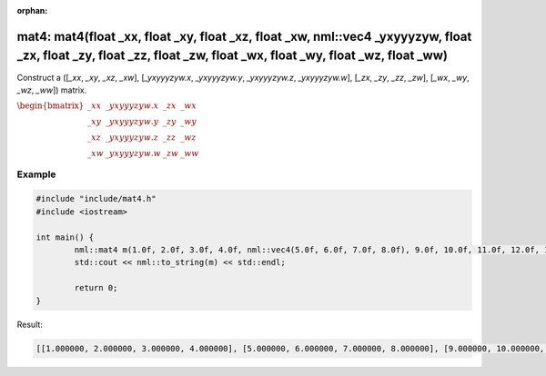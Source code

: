 :orphan:

mat4: mat4(float _xx, float _xy, float _xz, float _xw, nml::vec4 _yxyyyzyw, float _zx, float _zy, float _zz, float _zw, float _wx, float _wy, float _wz, float _ww)
===================================================================================================================================================================

Construct a ([*_xx*, *_xy*, *_xz*, *_xw*], [*_yxyyyzyw.x*, *_yxyyyzyw.y*, *_yxyyyzyw.z*, *_yxyyyzyw.w*], [*_zx*, *_zy*, *_zz*, *_zw*], [*_wx*, *_wy*, *_wz*, *_ww*]) matrix.

:math:`\begin{bmatrix} \_xx & \_yxyyyzyw.x & \_zx & \_wx \\ \_xy & \_yxyyyzyw.y & \_zy & \_wy \\ \_xz & \_yxyyyzyw.z & \_zz & \_wz \\ \_xw & \_yxyyyzyw.w & \_zw & \_ww \end{bmatrix}`

Example
-------

.. code-block:: cpp

	#include "include/mat4.h"
	#include <iostream>

	int main() {
		nml::mat4 m(1.0f, 2.0f, 3.0f, 4.0f, nml::vec4(5.0f, 6.0f, 7.0f, 8.0f), 9.0f, 10.0f, 11.0f, 12.0f, 13.0f, 14.0f, 15.0f, 16.0f);
		std::cout << nml::to_string(m) << std::endl;

		return 0;
	}

Result:

.. code-block::

	[[1.000000, 2.000000, 3.000000, 4.000000], [5.000000, 6.000000, 7.000000, 8.000000], [9.000000, 10.000000, 11.000000, 12.000000], [13.000000, 14.000000, 15.000000, 16.000000]]